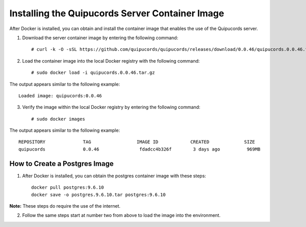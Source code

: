 .. _container:

Installing the Quipucords Server Container Image
~~~~~~~~~~~~~~~~~~~~~~~~~~~~~~~~~~~~~~~~~~~~~~~~
After Docker is installed, you can obtain and install the container image that enables the use of the Quipucords server.

1. Download the server container image by entering the following command::

    # curl -k -O -sSL https://github.com/quipucords/quipucords/releases/download/0.0.46/quipucords.0.0.46.tar.gz


2. Load the container image into the local Docker registry with the following command::

    # sudo docker load -i quipucords.0.0.46.tar.gz

The output appears similar to the following example::

    Loaded image: quipucords:0.0.46


3. Verify the image within the local Docker registry by entering the following command::

    # sudo docker images

The output appears similar to the following example::

  REPOSITORY              TAG                 IMAGE ID            CREATED             SIZE
  quipucords              0.0.46               fdadcc4b326f        3 days ago          969MB


.. _postgres-image-create:

How to Create a Postgres Image
^^^^^^^^^^^^^^^^^^^^^^^^^^^^^^

1. After Docker is installed, you can obtain the postgres container image with these steps::

    docker pull postgres:9.6.10
    docker save -o postgres.9.6.10.tar postgres:9.6.10

**Note:** These steps do require the use of the internet.

2. Follow the same steps start at number two from above to load the image into the environment. 
